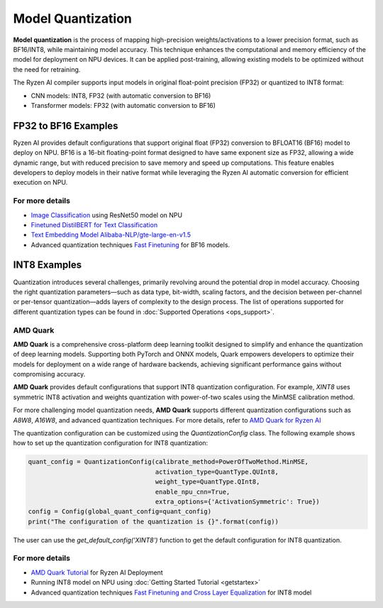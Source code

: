 ##################
Model Quantization
##################

**Model quantization** is the process of mapping high-precision weights/activations to a lower precision format, such as BF16/INT8, while maintaining model accuracy. This technique enhances the computational and memory efficiency of the model for deployment on NPU devices. It can be applied post-training, allowing existing models to be optimized without the need for retraining.

The Ryzen AI compiler supports input models in original float-point precision (FP32) or quantized to INT8 format:

- CNN models: INT8, FP32 (with automatic conversion to BF16)
- Transformer models: FP32 (with automatic conversion to BF16)


FP32 to BF16 Examples
=====================
Ryzen AI provides default configurations that support original float (FP32) conversion to BFLOAT16 (BF16) model to deploy on NPU. BF16 is a 16-bit floating-point format designed to have same exponent size as FP32, allowing a wide dynamic range, but with reduced precision to save memory and speed up computations. This feature enables developers to deploy models in their native format while leveraging the Ryzen AI automatic conversion for efficient execution on NPU.

For more details
~~~~~~~~~~~~~~~~
- `Image Classification <https://github.com/amd/RyzenAI-SW/tree/main/example/image_classification>`_ using ResNet50 model on NPU
- `Finetuned DistilBERT for Text Classification <https://github.com/amd/RyzenAI-SW/tree/main/example/DistilBERT_text_classification_bf16>`_ 
- `Text Embedding Model Alibaba-NLP/gte-large-en-v1.5  <https://github.com/amd/RyzenAI-SW/tree/main/example/gte-large-en-v1.5-bf16>`_ 
- Advanced quantization techniques `Fast Finetuning <https://quark.docs.amd.com/latest/supported_accelerators/ryzenai/tutorial_convert_fp32_or_fp16_to_bf16.html>`_ for BF16 models.


INT8 Examples
=============

Quantization introduces several challenges, primarily revolving around the potential drop in model accuracy. Choosing the right quantization parameters—such as data type, bit-width, scaling factors, and the decision between per-channel or per-tensor quantization—adds layers of complexity to the design process.
The list of operations supported for different quantization types can be found in :doc:`Supported Operations <ops_support>`.

AMD Quark
~~~~~~~~~

**AMD Quark** is a comprehensive cross-platform deep learning toolkit designed to simplify and enhance the quantization of deep learning models. Supporting both PyTorch and ONNX models, Quark empowers developers to optimize their models for deployment on a wide range of hardware backends, achieving significant performance gains without compromising accuracy.

**AMD Quark** provides default configurations that support INT8 quantization configuration. For example, `XINT8` uses symmetric INT8 activation and weights quantization with power-of-two scales using the MinMSE calibration method. 

For more challenging model quantization needs, **AMD Quark** supports different quantization configurations such as `A8W8`, `A16W8`, and advanced quantization techniques. For more details, refer to `AMD Quark for Ryzen AI <https://quark.docs.amd.com/latest/supported_accelerators/ryzenai/index.html>`_

The quantization configuration can be customized using the `QuantizationConfig` class. The following example shows how to set up the quantization configuration for INT8 quantization:

.. code-block::

   quant_config = QuantizationConfig(calibrate_method=PowerOfTwoMethod.MinMSE,
                                     activation_type=QuantType.QUInt8,
                                     weight_type=QuantType.QInt8,
                                     enable_npu_cnn=True,
                                     extra_options={'ActivationSymmetric': True})
   config = Config(global_quant_config=quant_config)
   print("The configuration of the quantization is {}".format(config))

The user can use the `get_default_config('XINT8')` function to get the default configuration for INT8 quantization.

For more details
~~~~~~~~~~~~~~~~
- `AMD Quark Tutorial <https://github.com/amd/RyzenAI-SW/tree/main/tutorial/quark_quantization>`_ for Ryzen AI Deployment
- Running INT8 model on NPU using :doc:`Getting Started Tutorial <getstartex>`
- Advanced quantization techniques `Fast Finetuning and Cross Layer Equalization <https://gitenterprise.xilinx.com/VitisAI/RyzenAI-SW/blob/dev/tutorial/quark_quantization/docs/advanced_quant_readme.md>`_ for INT8 model


..
  ------------

  #####################################
  License
  #####################################

 Ryzen AI is licensed under `MIT License <https://github.com/amd/ryzen-ai-documentation/blob/main/License>`_ . Refer to the `LICENSE File <https://github.com/amd/ryzen-ai-documentation/blob/main/License>`_ for the full license text and copyright notice.
